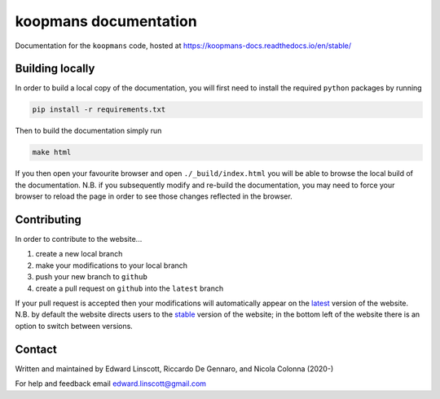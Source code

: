 ======================
koopmans documentation
======================

Documentation for the ``koopmans`` code, hosted at https://koopmans-docs.readthedocs.io/en/stable/

Building locally
----------------

In order to build a local copy of the documentation, you will first need to install the required ``python`` packages by running

.. code-block:: bash

   pip install -r requirements.txt

Then to build the documentation simply run

.. code-block:: bash

   make html

If you then open your favourite browser and open ``./_build/index.html`` you will be able to browse the local build of the documentation. N.B. if you subsequently modify and re-build the documentation, you may need to force your browser to reload the page in order to see those changes reflected in the browser.

Contributing
------------

In order to contribute to the website...

1. create a new local branch
2. make your modifications to your local branch
3. push your new branch to ``github``
4. create a pull request on ``github`` into the ``latest`` branch

If your pull request is accepted then your modifications will automatically appear on the `latest <https://koopmans-docs.readthedocs.io/en/latest/>`_ version of the website. N.B. by default the website directs users to the `stable <https://koopmans-docs.readthedocs.io/en/stable/>`_ version of the website; in the bottom left of the website there is an option to switch between versions.

Contact
-------
Written and maintained by Edward Linscott, Riccardo De Gennaro, and Nicola Colonna (2020-)

For help and feedback email edward.linscott@gmail.com

